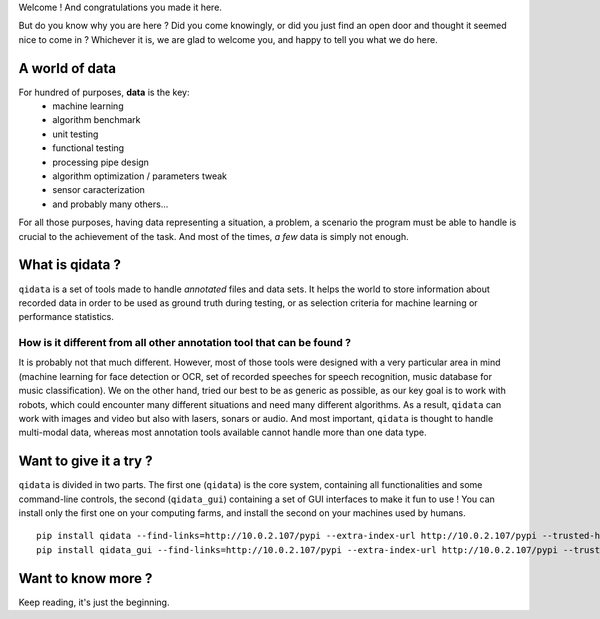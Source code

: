 Welcome ! And congratulations you made it here.

But do you know why you are here ? Did you come knowingly, or did you just find an open door and thought
it seemed nice to come in ? Whichever it is, we are glad to welcome you, and happy to tell you what we do
here.

A world of data
---------------

For hundred of purposes, **data** is the key:
 * machine learning
 * algorithm benchmark
 * unit testing
 * functional testing
 * processing pipe design
 * algorithm optimization / parameters tweak
 * sensor caracterization
 * and probably many others...

For all those purposes, having data representing a situation, a problem, a scenario the program must be able
to handle is crucial to the achievement of the task. And most of the times, *a few* data is simply not enough.

What is qidata ?
----------------

``qidata`` is a set of tools made to handle *annotated* files and data sets. It helps the world to store
information about recorded data in order to be used as ground truth during testing, or as selection criteria
for machine learning or performance statistics.

How is it different from all other annotation tool that can be found ?
++++++++++++++++++++++++++++++++++++++++++++++++++++++++++++++++++++++

It is probably not that much different. However, most of those tools were designed with a very particular area
in mind (machine learning for face detection or OCR, set of recorded speeches for speech recognition, music
database for music classification). We on the other hand, tried our best to be as generic as possible, as our key
goal is to work with robots, which could encounter many different situations and need many different algorithms.
As a result, ``qidata`` can work with images and video but also with lasers, sonars or audio. And most important,
``qidata`` is thought to handle multi-modal data, whereas most annotation tools available cannot handle more than
one data type.


Want to give it a try ?
-----------------------

``qidata`` is divided in two parts. The first one (``qidata``) is the core system, containing all functionalities
and some command-line controls, the second (``qidata_gui``) containing a set of GUI interfaces to make it fun to
use ! You can install only the first one on your computing farms, and install the second on your machines used by
humans.

::

    pip install qidata --find-links=http://10.0.2.107/pypi --extra-index-url http://10.0.2.107/pypi --trusted-host 10.0.2.107
    pip install qidata_gui --find-links=http://10.0.2.107/pypi --extra-index-url http://10.0.2.107/pypi --trusted-host 10.0.2.107


Want to know more ?
-------------------

Keep reading, it's just the beginning.
